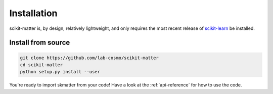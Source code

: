 Installation
============

scikit-matter is, by design, relatively lightweight, and only requires the most recent
release of `scikit-learn <scikit-learn.org>`_ be installed.

Install from source
###################

.. code-block:: bash

  git clone https://github.com/lab-cosmo/scikit-matter
  cd scikit-matter
  python setup.py install --user

You're ready to import skmatter from your code! Have a look at the :ref:`api-reference`
for how to use the code.
